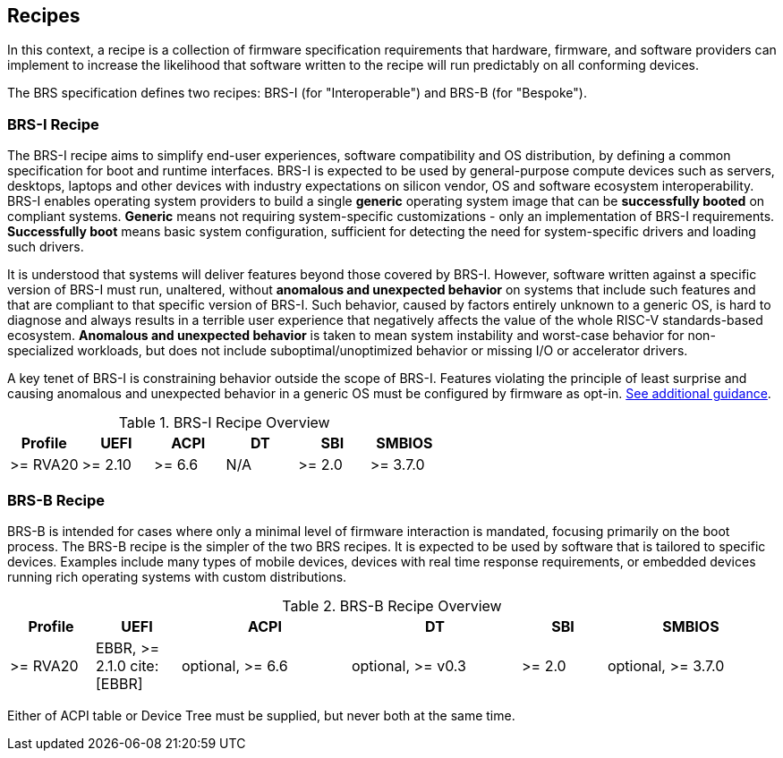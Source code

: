[[recipes]]
== Recipes

In this context, a recipe is a collection of firmware specification
requirements that hardware, firmware, and software providers can
implement to increase the likelihood that software written to the
recipe will run predictably on all conforming devices.

The BRS specification defines two recipes: BRS-I (for "Interoperable")
and BRS-B (for "Bespoke").

=== BRS-I Recipe

The BRS-I recipe aims to simplify end-user experiences, software
compatibility and OS distribution, by defining a common specification
for boot and runtime interfaces. BRS-I is expected to be used by
general-purpose compute devices such as servers, desktops, laptops and
other devices with industry expectations on silicon vendor, OS and software
ecosystem interoperability. BRS-I enables operating system
providers to build a single *generic* operating system image that can be
*successfully booted* on compliant systems. *Generic* means not requiring
system-specific customizations - only an implementation of BRS-I
requirements. *Successfully boot* means basic system configuration,
sufficient for detecting the need for system-specific drivers and
loading such drivers.

It is understood that systems will deliver features beyond those covered
by BRS-I. However, software written against a specific version of BRS-I
must run, unaltered, without *anomalous and unexpected behavior* on
systems that include such features and that are compliant to that specific
version of BRS-I. Such behavior, caused by factors entirely unknown to
a generic OS, is hard to diagnose and always results in a terrible user
experience that negatively affects the value of the whole RISC-V
standards-based ecosystem. *Anomalous and unexpected behavior* is taken
to mean system instability and worst-case behavior for non-specialized
workloads, but does not include suboptimal/unoptimized behavior or
missing I/O or accelerator drivers.

A key tenet of BRS-I is constraining behavior outside the scope of BRS-I.
Features violating the principle of least surprise and causing anomalous and
unexpected behavior in a generic OS must be configured by firmware as opt-in.
<<recipe-brs-i-guidance, See additional guidance>>.

.BRS-I Recipe Overview
[width=100%]
[%header, cols="10,10,10,10,10,10"]
|===
| Profile | UEFI | ACPI | DT | SBI | SMBIOS
| >= RVA20 | >= 2.10 | >= 6.6 | N/A | >= 2.0 | >= 3.7.0
|===

=== BRS-B Recipe

BRS-B is intended for cases where only a minimal level of firmware
interaction is mandated, focusing primarily on the boot process.  The
BRS-B recipe is the simpler of the two BRS recipes.  It is expected to
be used by software that is tailored to specific devices.  Examples
include many types of mobile devices, devices with real time response
requirements, or embedded devices running rich operating systems with
custom distributions.

.BRS-B Recipe Overview
[width=100%]
[%header, cols="10,10,20,20,10,20"]
|===
| Profile | UEFI | ACPI | DT | SBI | SMBIOS
| >= RVA20 | EBBR, >= 2.1.0 cite:[EBBR] | optional, >= 6.6 | optional, >= v0.3 | >= 2.0 | optional, >= 3.7.0
|===

Either of ACPI table or Device Tree must be supplied, but never both at the same time.
